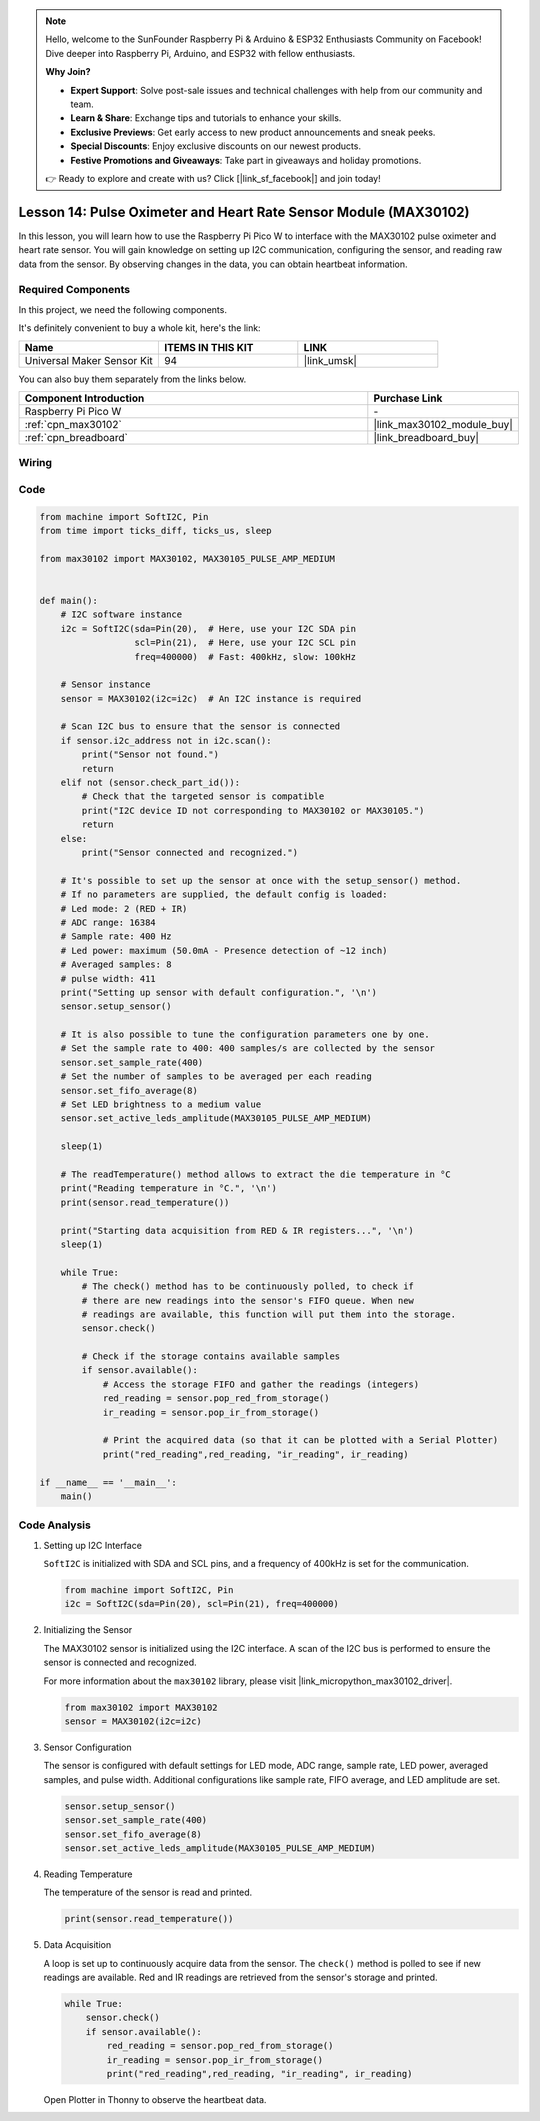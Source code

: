 .. note::

    Hello, welcome to the SunFounder Raspberry Pi & Arduino & ESP32 Enthusiasts Community on Facebook! Dive deeper into Raspberry Pi, Arduino, and ESP32 with fellow enthusiasts.

    **Why Join?**

    - **Expert Support**: Solve post-sale issues and technical challenges with help from our community and team.
    - **Learn & Share**: Exchange tips and tutorials to enhance your skills.
    - **Exclusive Previews**: Get early access to new product announcements and sneak peeks.
    - **Special Discounts**: Enjoy exclusive discounts on our newest products.
    - **Festive Promotions and Giveaways**: Take part in giveaways and holiday promotions.

    👉 Ready to explore and create with us? Click [|link_sf_facebook|] and join today!

.. _pico_lesson14_max30102:

Lesson 14: Pulse Oximeter and Heart Rate Sensor Module (MAX30102)
====================================================================

In this lesson, you will learn how to use the Raspberry Pi Pico W to interface with the MAX30102 pulse oximeter and heart rate sensor. You will gain knowledge on setting up I2C communication, configuring the sensor, and reading raw data from the sensor. By observing changes in the data, you can obtain heartbeat information.

Required Components
--------------------------

In this project, we need the following components. 

It's definitely convenient to buy a whole kit, here's the link: 

.. list-table::
    :widths: 20 20 20
    :header-rows: 1

    *   - Name	
        - ITEMS IN THIS KIT
        - LINK
    *   - Universal Maker Sensor Kit
        - 94
        - |link_umsk|

You can also buy them separately from the links below.

.. list-table::
    :widths: 30 10
    :header-rows: 1

    *   - Component Introduction
        - Purchase Link

    *   - Raspberry Pi Pico W
        - \-
    *   - :ref:`cpn_max30102`
        - |link_max30102_module_buy|
    *   - :ref:`cpn_breadboard`
        - |link_breadboard_buy|


Wiring
---------------------------

.. image:: img/Lesson_14_MAX30102_bb.png
    :width: 100%


Code
---------------------------

.. code-block:: python

   from machine import SoftI2C, Pin
   from time import ticks_diff, ticks_us, sleep
   
   from max30102 import MAX30102, MAX30105_PULSE_AMP_MEDIUM
   
   
   def main():
       # I2C software instance
       i2c = SoftI2C(sda=Pin(20),  # Here, use your I2C SDA pin
                     scl=Pin(21),  # Here, use your I2C SCL pin
                     freq=400000)  # Fast: 400kHz, slow: 100kHz
   
       # Sensor instance
       sensor = MAX30102(i2c=i2c)  # An I2C instance is required
   
       # Scan I2C bus to ensure that the sensor is connected
       if sensor.i2c_address not in i2c.scan():
           print("Sensor not found.")
           return
       elif not (sensor.check_part_id()):
           # Check that the targeted sensor is compatible
           print("I2C device ID not corresponding to MAX30102 or MAX30105.")
           return
       else:
           print("Sensor connected and recognized.")
   
       # It's possible to set up the sensor at once with the setup_sensor() method.
       # If no parameters are supplied, the default config is loaded:
       # Led mode: 2 (RED + IR)
       # ADC range: 16384
       # Sample rate: 400 Hz
       # Led power: maximum (50.0mA - Presence detection of ~12 inch)
       # Averaged samples: 8
       # pulse width: 411
       print("Setting up sensor with default configuration.", '\n')
       sensor.setup_sensor()
   
       # It is also possible to tune the configuration parameters one by one.
       # Set the sample rate to 400: 400 samples/s are collected by the sensor
       sensor.set_sample_rate(400)
       # Set the number of samples to be averaged per each reading
       sensor.set_fifo_average(8)
       # Set LED brightness to a medium value
       sensor.set_active_leds_amplitude(MAX30105_PULSE_AMP_MEDIUM)
   
       sleep(1)
   
       # The readTemperature() method allows to extract the die temperature in °C    
       print("Reading temperature in °C.", '\n')
       print(sensor.read_temperature())
   
       print("Starting data acquisition from RED & IR registers...", '\n')
       sleep(1)
   
       while True:
           # The check() method has to be continuously polled, to check if
           # there are new readings into the sensor's FIFO queue. When new
           # readings are available, this function will put them into the storage.
           sensor.check()
   
           # Check if the storage contains available samples
           if sensor.available():
               # Access the storage FIFO and gather the readings (integers)
               red_reading = sensor.pop_red_from_storage()
               ir_reading = sensor.pop_ir_from_storage()
   
               # Print the acquired data (so that it can be plotted with a Serial Plotter)
               print("red_reading",red_reading, "ir_reading", ir_reading)
   
   if __name__ == '__main__':
       main()


Code Analysis
---------------------------

#. Setting up I2C Interface

   ``SoftI2C`` is initialized with SDA and SCL pins, and a frequency of 400kHz is set for the communication.

   .. code-block:: python

      from machine import SoftI2C, Pin
      i2c = SoftI2C(sda=Pin(20), scl=Pin(21), freq=400000)

#. Initializing the Sensor

   The MAX30102 sensor is initialized using the I2C interface.
   A scan of the I2C bus is performed to ensure the sensor is connected and recognized.

   For more information about the ``max30102`` library, please visit |link_micropython_max30102_driver|.

   .. code-block:: python

      from max30102 import MAX30102
      sensor = MAX30102(i2c=i2c)

#. Sensor Configuration

   The sensor is configured with default settings for LED mode, ADC range, sample rate, LED power, averaged samples, and pulse width.
   Additional configurations like sample rate, FIFO average, and LED amplitude are set.

   .. code-block:: python

      sensor.setup_sensor()
      sensor.set_sample_rate(400)
      sensor.set_fifo_average(8)
      sensor.set_active_leds_amplitude(MAX30105_PULSE_AMP_MEDIUM)

#. Reading Temperature

   The temperature of the sensor is read and printed.

   .. code-block:: python

      print(sensor.read_temperature())

#. Data Acquisition

   A loop is set up to continuously acquire data from the sensor.
   The ``check()`` method is polled to see if new readings are available.
   Red and IR readings are retrieved from the sensor's storage and printed.

   .. code-block:: python

      while True:
          sensor.check()
          if sensor.available():
              red_reading = sensor.pop_red_from_storage()
              ir_reading = sensor.pop_ir_from_storage()
              print("red_reading",red_reading, "ir_reading", ir_reading)

   Open Plotter in Thonny to observe the heartbeat data.

   .. image:: img/Lesson_14_max30102_plotter.png
      :width: 60%

